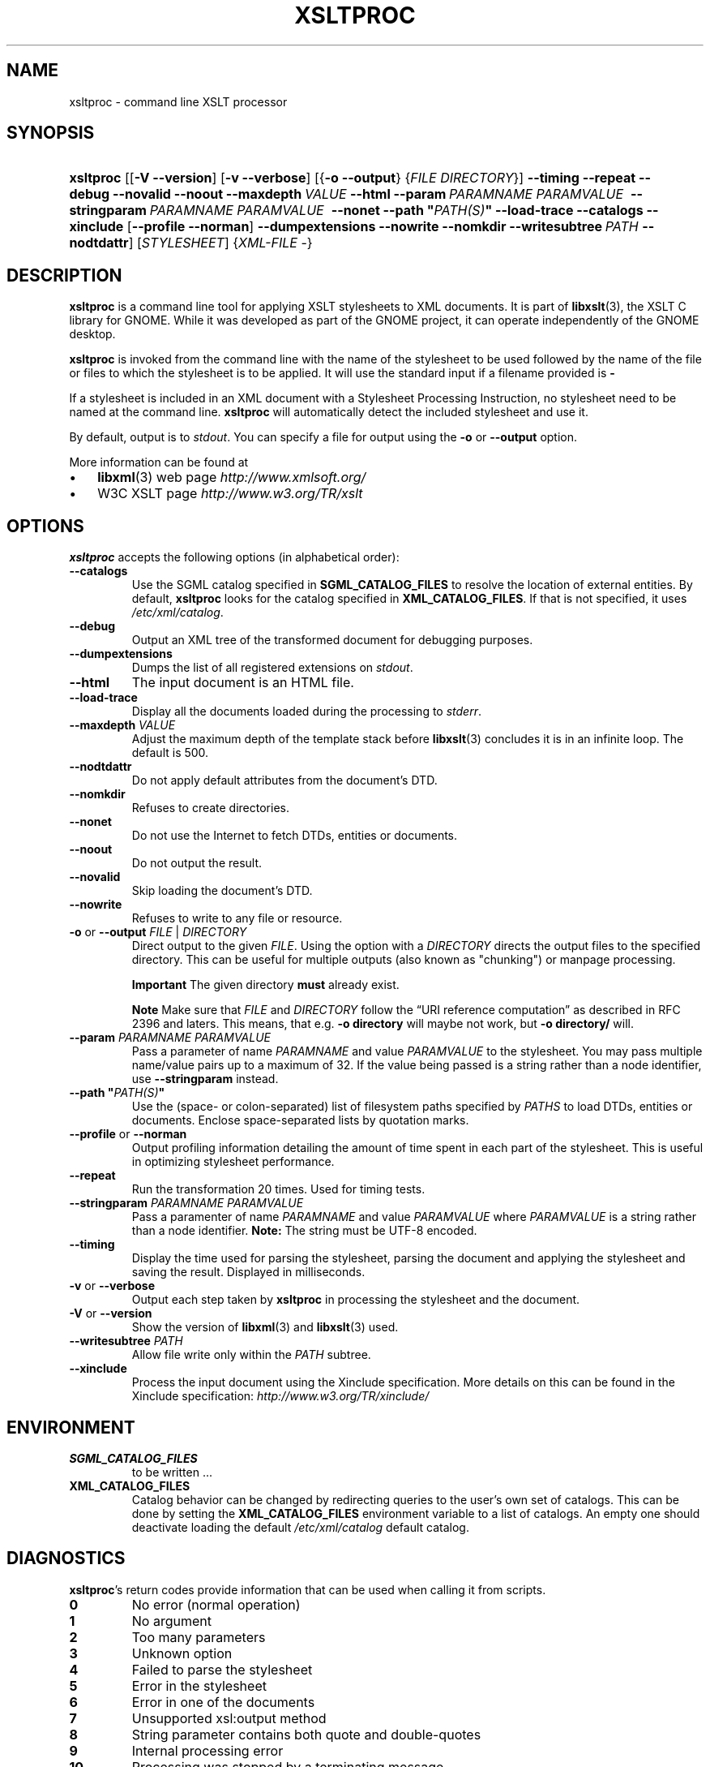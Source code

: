 .\" ** You probably do not want to edit this file directly **
.\" It was generated using the DocBook XSL Stylesheets (version 1.69.1).
.\" Instead of manually editing it, you probably should edit the DocBook XML
.\" source for it and then use the DocBook XSL Stylesheets to regenerate it.
.TH "XSLTPROC" "1" "$Date$" "libxslt" ""
.\" disable hyphenation
.nh
.\" disable justification (adjust text to left margin only)
.ad l
.SH "NAME"
xsltproc \- command line XSLT processor
.SH "SYNOPSIS"
.HP 9
\fBxsltproc\fR [[\fB\-V\fR \fB\-\-version\fR] [\fB\-v\fR \fB\-\-verbose\fR] [{\fB\-o\fR \fB\-\-output\fR} {\fIFILE\fR \fIDIRECTORY\fR}] \fB\-\-timing\fR \fB\-\-repeat\fR \fB\-\-debug\fR \fB\-\-novalid\fR \fB\-\-noout\fR \fB\-\-maxdepth\ \fR\fB\fIVALUE\fR\fR \fB\-\-html\fR \fB\-\-param\ \fR\fB\fIPARAMNAME\fR\fR\fB\ \fR\fB\fIPARAMVALUE\fR\fR\fB\ \fR \fB\-\-stringparam\ \fR\fB\fIPARAMNAME\fR\fR\fB\ \fR\fB\fIPARAMVALUE\fR\fR\fB\ \fR \fB\-\-nonet\fR \fB\-\-path\ "\fR\fB\fIPATH(S)\fR\fR\fB"\fR \fB\-\-load\-trace\fR \fB\-\-catalogs\fR \fB\-\-xinclude\fR [\fB\-\-profile\fR\ \fB\-\-norman\fR] \fB\-\-dumpextensions\fR \fB\-\-nowrite\fR \fB\-\-nomkdir\fR \fB\-\-writesubtree\ \fR\fB\fIPATH\fR\fR \fB\-\-nodtdattr\fR] [\fISTYLESHEET\fR] {\fIXML\-FILE\fR \-}
.SH "DESCRIPTION"
.PP
\fBxsltproc\fR
is a command line tool for applying
XSLT
stylesheets to
XML
documents. It is part of
\fBlibxslt\fR(3), the XSLT C library for GNOME. While it was developed as part of the GNOME project, it can operate independently of the GNOME desktop.
.PP
\fBxsltproc\fR
is invoked from the command line with the name of the stylesheet to be used followed by the name of the file or files to which the stylesheet is to be applied. It will use the standard input if a filename provided is
\fB\-\fR
.
.PP
If a stylesheet is included in an
XML
document with a Stylesheet Processing Instruction, no stylesheet need to be named at the command line.
\fBxsltproc\fR
will automatically detect the included stylesheet and use it.
.PP
By default, output is to
\fIstdout\fR. You can specify a file for output using the
\fB\-o\fR
or
\fB\-\-output\fR
option.
.PP
More information can be found at
.TP 3
\(bu
\fBlibxml\fR(3)
web page
\fI\%http://www.xmlsoft.org/\fR
.TP
\(bu
W3C
XSLT
page
\fI\%http://www.w3.org/TR/xslt\fR
.SH "OPTIONS"
.PP
\fBxsltproc\fR
accepts the following options (in alphabetical order):
.TP
\fB\-\-catalogs\fR
Use the
SGML
catalog specified in
\fBSGML_CATALOG_FILES\fR
to resolve the location of external entities. By default,
\fBxsltproc\fR
looks for the catalog specified in
\fBXML_CATALOG_FILES\fR. If that is not specified, it uses
\fI/etc/xml/catalog\fR.
.TP
\fB\-\-debug\fR
Output an
XML
tree of the transformed document for debugging purposes.
.TP
\fB\-\-dumpextensions\fR
Dumps the list of all registered extensions on
\fIstdout\fR.
.TP
\fB\-\-html\fR
The input document is an
HTML
file.
.TP
\fB\-\-load\-trace\fR
Display all the documents loaded during the processing to
\fIstderr\fR.
.TP
\fB\-\-maxdepth \fR\fB\fIVALUE\fR\fR
Adjust the maximum depth of the template stack before
\fBlibxslt\fR(3)
concludes it is in an infinite loop. The default is 500.
.TP
\fB\-\-nodtdattr\fR
Do not apply default attributes from the document's
DTD.
.TP
\fB\-\-nomkdir\fR
Refuses to create directories.
.TP
\fB\-\-nonet\fR
Do not use the Internet to fetch
DTDs, entities or documents.
.TP
\fB\-\-noout\fR
Do not output the result.
.TP
\fB\-\-novalid\fR
Skip loading the document's
DTD.
.TP
\fB\-\-nowrite\fR
Refuses to write to any file or resource.
.TP
\fB\-o\fR or \fB\-\-output\fR \fIFILE\fR | \fIDIRECTORY\fR
Direct output to the given
\fIFILE\fR. Using the option with a
\fIDIRECTORY\fR
directs the output files to the specified directory. This can be useful for multiple outputs (also known as "chunking") or manpage processing.
.sp
.it 1 an-trap
.nr an-no-space-flag 1
.nr an-break-flag 1
.br
\fBImportant\fR
The given directory
\fBmust\fR
already exist.
.sp
.it 1 an-trap
.nr an-no-space-flag 1
.nr an-break-flag 1
.br
\fBNote\fR
Make sure that
\fIFILE\fR
and
\fIDIRECTORY\fR
follow the
\(lqURI reference computation\(rq
as described in RFC 2396 and laters. This means, that e.g.
\fB\-o directory\fR
will maybe not work, but
\fB\-o directory/\fR
will.
.TP
\fB\-\-param \fR\fB\fIPARAMNAME\fR\fR\fB \fR\fB\fIPARAMVALUE\fR\fR
Pass a parameter of name
\fIPARAMNAME\fR
and value
\fIPARAMVALUE\fR
to the stylesheet. You may pass multiple name/value pairs up to a maximum of 32. If the value being passed is a string rather than a node identifier, use
\fB\-\-stringparam\fR
instead.
.TP
\fB\-\-path "\fR\fB\fIPATH(S)\fR\fR\fB"\fR
Use the (space\- or colon\-separated) list of filesystem paths specified by
\fIPATHS\fR
to load
DTDs, entities or documents. Enclose space\-separated lists by quotation marks.
.TP
\fB\-\-profile\fR or \fB\-\-norman\fR
Output profiling information detailing the amount of time spent in each part of the stylesheet. This is useful in optimizing stylesheet performance.
.TP
\fB\-\-repeat\fR
Run the transformation 20 times. Used for timing tests.
.TP
\fB\-\-stringparam \fR\fB\fIPARAMNAME\fR\fR\fB \fR\fB\fIPARAMVALUE\fR\fR
Pass a paramenter of name
\fIPARAMNAME\fR
and value
\fIPARAMVALUE\fR
where
\fIPARAMVALUE\fR
is a string rather than a node identifier.
\fBNote:\fR
The string must be UTF\-8 encoded.
.TP
\fB\-\-timing\fR
Display the time used for parsing the stylesheet, parsing the document and applying the stylesheet and saving the result. Displayed in milliseconds.
.TP
\fB\-v\fR or \fB\-\-verbose\fR
Output each step taken by
\fBxsltproc\fR
in processing the stylesheet and the document.
.TP
\fB\-V\fR or \fB\-\-version\fR
Show the version of
\fBlibxml\fR(3)
and
\fBlibxslt\fR(3)
used.
.TP
\fB\-\-writesubtree \fR\fB\fIPATH\fR\fR
Allow file write only within the
\fIPATH\fR
subtree.
.TP
\fB\-\-xinclude\fR
Process the input document using the Xinclude specification. More details on this can be found in the Xinclude specification:
\fI\%http://www.w3.org/TR/xinclude/\fR
.SH "ENVIRONMENT"
.TP
\fBSGML_CATALOG_FILES\fR
to be written ...
.TP
\fBXML_CATALOG_FILES\fR
Catalog behavior can be changed by redirecting queries to the user's own set of catalogs. This can be done by setting the
\fBXML_CATALOG_FILES\fR
environment variable to a list of catalogs. An empty one should deactivate loading the default
\fI/etc/xml/catalog\fR
default catalog.
.SH "DIAGNOSTICS"
.PP
\fBxsltproc\fR's return codes provide information that can be used when calling it from scripts.
.TP
\fB0\fR
No error (normal operation)
.TP
\fB1\fR
No argument
.TP
\fB2\fR
Too many parameters
.TP
\fB3\fR
Unknown option
.TP
\fB4\fR
Failed to parse the stylesheet
.TP
\fB5\fR
Error in the stylesheet
.TP
\fB6\fR
Error in one of the documents
.TP
\fB7\fR
Unsupported xsl:output method
.TP
\fB8\fR
String parameter contains both quote and double\-quotes
.TP
\fB9\fR
Internal processing error
.TP
\fB10\fR
Processing was stopped by a terminating message
.SH "SEE ALSO"
.PP
\fBlibxslt\fR(3)
.SH "AUTHOR"
John Fleck <jfleck@inkstain.net>. 
